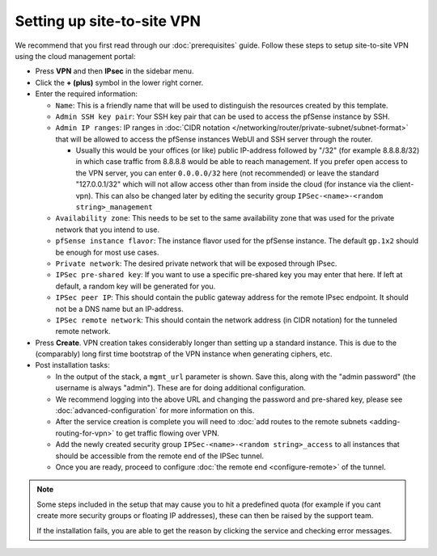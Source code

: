===========================
Setting up site-to-site VPN
===========================

We recommend that you first read through our :doc:`prerequisites` guide. Follow
these steps to setup site-to-site VPN using the cloud management portal:

- Press **VPN** and then **IPsec** in the sidebar menu.

- Click the **+ (plus)** symbol in the lower right corner.

- Enter the required information:

  - ``Name``: This is a friendly name that will be used to distinguish the resources
    created by this template.

  - ``Admin SSH key pair``: Your SSH key pair that can be used to access the pfSense
    instance by SSH.

  - ``Admin IP ranges``: IP ranges in :doc:`CIDR notation </networking/router/private-subnet/subnet-format>`
    that will be allowed to access the pfSense instances WebUI and SSH server through the router.

    - Usually this would be your offices (or like) public IP-address followed by "/32" (for example 8.8.8.8/32)
      in which case traffic from 8.8.8.8 would be able to reach management. If you prefer open access to the VPN
      server, you can enter ``0.0.0.0/32`` here (not recommended) or leave the standard "127.0.0.1/32" which will
      not allow access other than from inside the cloud (for instance via the client-vpn). This can also be changed
      later by editing the security group ``IPSec-<name>-<random string>_management``

  - ``Availability zone``: This needs to be set to the same availability zone that was used for the
    private network that you intend to use.

  - ``pfSense instance flavor``: The instance flavor used for the pfSense instance. The default
    ``gp.1x2`` should be enough for most use cases.

  - ``Private network``: The desired private network that will be exposed through IPsec.

  - ``IPSec pre-shared key``: If you want to use a specific pre-shared key you may enter that
    here. If left at default, a random key will be generated for you.

  - ``IPSec peer IP``: This should contain the public gateway address for the remote IPsec
    endpoint. It should not be a DNS name but an IP-address.

  - ``IPSec remote network``: This should contain the network address (in CIDR notation) for
    the tunneled remote network.

- Press **Create**. VPN creation takes considerably longer than setting up a standard
  instance. This is due to the (comparably) long first time bootstrap of the VPN instance
  when generating ciphers, etc.

- Post installation tasks:

  - In the output of the stack, a ``mgmt_url`` parameter is shown. Save this, along with the
    "admin password" (the username is always "admin"). These are for doing additional configuration.

  - We recommend logging into the above URL and changing the password and pre-shared key, please
    see :doc:`advanced-configuration` for more information on this.

  - After the service creation is complete you will need to :doc:`add routes to the remote subnets <adding-routing-for-vpn>`
    to get traffic flowing over VPN.

  - Add the newly created security group ``IPSec-<name>-<random string>_access`` to all instances
    that should be accessible from the remote end of the IPSec tunnel.

  - Once you are ready, proceed to configure :doc:`the remote end <configure-remote>` of the tunnel.

.. note::

   Some steps included in the setup that may cause you to hit a predefined quota (for example if you
   cant create more security groups or floating IP addresses), these can then be raised by the support
   team.

   If the installation fails, you are able to get the reason by clicking the service and checking error messages. 

..  seealso::

    - :doc:`index`
    - :doc:`prerequisites`
    - :doc:`configure-remote`
    - :doc:`advanced-configuration`
